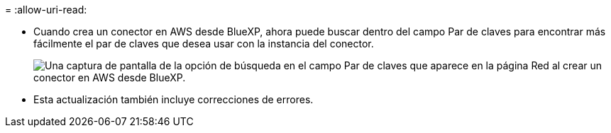 = 
:allow-uri-read: 


* Cuando crea un conector en AWS desde BlueXP, ahora puede buscar dentro del campo Par de claves para encontrar más fácilmente el par de claves que desea usar con la instancia del conector.
+
image:https://raw.githubusercontent.com/NetAppDocs/cloud-manager-setup-admin/main/media/screenshot-connector-aws-key-pair.png["Una captura de pantalla de la opción de búsqueda en el campo Par de claves que aparece en la página Red al crear un conector en AWS desde BlueXP."]

* Esta actualización también incluye correcciones de errores.

